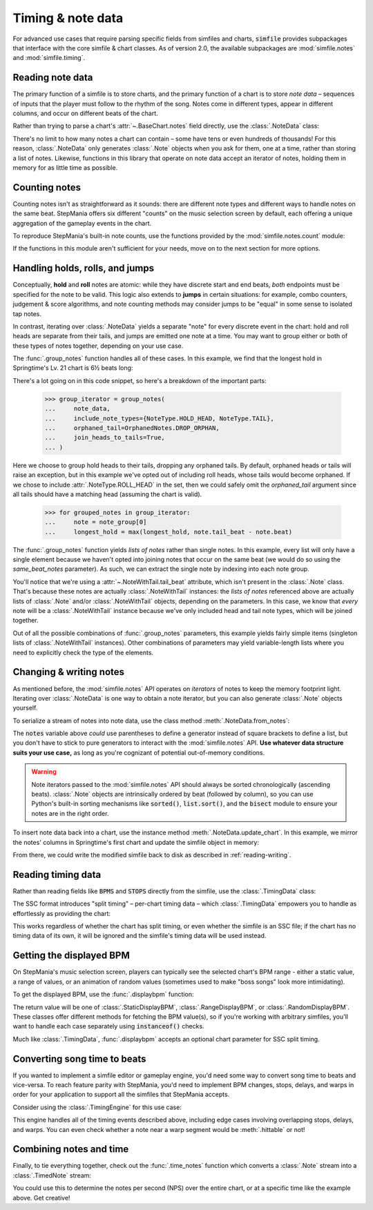 .. _timing-note-data:

Timing & note data
==================

For advanced use cases that require parsing specific fields from simfiles and
charts, :code:`simfile` provides subpackages that interface with the core
simfile & chart classes. As of version 2.0, the available subpackages are
:mod:`simfile.notes` and :mod:`simfile.timing`.

Reading note data
-----------------

The primary function of a simfile is to store charts, and the primary function
of a chart is to store *note data* – sequences of inputs that the player must
follow to the rhythm of the song. Notes come in different types, appear in
different columns, and occur on different beats of the chart.

Rather than trying to parse a chart's :attr:`~.BaseChart.notes` field directly,
use the :class:`.NoteData` class:

.. doctest::

    >>> import simfile
    >>> from simfile.notes import NoteData
    >>> from simfile.timing import Beat
    >>> springtime = simfile.open('testdata/Springtime.ssc')
    >>> chart = springtime.charts[0]
    >>> note_data = NoteData.from_chart(chart)
    >>> note_data.columns
    4
    >>> for note in note_data:
    ...     if note.beat > Beat(18): break
    ...     print(note)
    ...
    Note(beat=Beat(16), column=2, note_type=NoteType.TAP)
    Note(beat=Beat(16.5), column=2, note_type=NoteType.TAP)
    Note(beat=Beat(16.75), column=0, note_type=NoteType.TAP)
    Note(beat=Beat(17), column=1, note_type=NoteType.TAP)
    Note(beat=Beat(17.5), column=0, note_type=NoteType.TAP)
    Note(beat=Beat(17.75), column=2, note_type=NoteType.TAP)
    Note(beat=Beat(18), column=1, note_type=NoteType.TAP)

There's no limit to how many notes a chart can contain – some have tens or even
hundreds of thousands! For this reason, :class:`.NoteData` only generates
:class:`.Note` objects when you ask for them, one at a time, rather than
storing a list of notes. Likewise, functions in this library that operate on
note data accept an iterator of notes, holding them in memory for as little
time as possible.

Counting notes
--------------

Counting notes isn't as straightforward as it sounds: there are different note
types and different ways to handle notes on the same beat. StepMania offers six
different "counts" on the music selection screen by default, each offering a
unique aggregation of the gameplay events in the chart.

To reproduce StepMania's built-in note counts, use the functions provided by
the :mod:`simfile.notes.count` module:

.. doctest::

    >>> import simfile
    >>> from simfile.notes import NoteData
    >>> from simfile.notes.count import *
    >>> springtime = simfile.open('testdata/Springtime.ssc')
    >>> chart = springtime.charts[0]
    >>> note_data = NoteData.from_chart(chart)
    >>> count_steps(note_data)
    864
    >>> count_jumps(note_data)
    33

If the functions in this module aren't sufficient for your needs, move on to
the next section for more options.

Handling holds, rolls, and jumps
--------------------------------

Conceptually, **hold** and **roll** notes are atomic: while they have discrete
start and end beats, *both* endpoints must be specified for the note to be
valid. This logic also extends to **jumps** in certain situations: for example,
combo counters, judgement & score algorithms, and note counting methods may
consider jumps to be "equal" in some sense to isolated tap notes.

In contrast, iterating over :class:`.NoteData` yields a separate "note" for
every discrete event in the chart: hold and roll heads are separate from their
tails, and jumps are emitted one note at a time. You may want to group either
or both of these types of notes together, depending on your use case.

The :func:`.group_notes` function handles all of these cases. In this example,
we find that the longest hold in Springtime's Lv. 21 chart is 6½ beats long:

.. doctest::

    >>> import simfile
    >>> from simfile.notes import NoteType, NoteData
    >>> from simfile.notes.group import OrphanedNotes, group_notes
    >>> springtime = simfile.open('testdata/Springtime.ssc')
    >>> chart = next(filter(lambda chart: chart.meter == '21', springtime.charts))
    >>> note_data = NoteData.from_chart(chart)
    >>> group_iterator = group_notes(
    ...     note_data,
    ...     include_note_types={NoteType.HOLD_HEAD, NoteType.TAIL},
    ...     join_heads_to_tails=True,
    ...     orphaned_tail=OrphanedNotes.DROP_ORPHAN,
    ... )
    >>> longest_hold = 0
    >>> for grouped_notes in group_iterator:
    ...     note = note_group[0]
    ...     longest_hold = max(longest_hold, note.tail_beat - note.beat)
    ...
    >>> longest_hold
    Fraction(13, 2)

There's a lot going on in this code snippet, so here's a breakdown of the
important parts:

    >>> group_iterator = group_notes(
    ...     note_data,
    ...     include_note_types={NoteType.HOLD_HEAD, NoteType.TAIL},
    ...     orphaned_tail=OrphanedNotes.DROP_ORPHAN,
    ...     join_heads_to_tails=True,
    ... )

Here we choose to group hold heads to their tails, dropping any orphaned tails.
By default, orphaned heads or tails will raise an exception, but in this
example we've opted out of including roll heads, whose tails would become
orphaned. If we chose to include :attr:`.NoteType.ROLL_HEAD` in the set, then
we could safely omit the `orphaned_tail` argument since all tails should
have a matching head (assuming the chart is valid).

    >>> for grouped_notes in group_iterator:
    ...     note = note_group[0]
    ...     longest_hold = max(longest_hold, note.tail_beat - note.beat)

The :func:`.group_notes` function yields *lists of notes* rather than single
notes. In this example, every list will only have a single element because we
haven't opted into joining notes that occur on the same beat (we would do so
using the `same_beat_notes` parameter). As such, we can extract the single note
by indexing into each note group.

You'll notice that we're using a :attr:`~.NoteWithTail.tail_beat` attribute,
which isn't present in the :class:`.Note` class. That's because these notes are
actually :class:`.NoteWithTail` instances: the *lists of notes* referenced
above are actually lists of :class:`.Note` and/or :class:`.NoteWithTail`
objects, depending on the parameters. In this case, we know that *every* note
will be a :class:`.NoteWithTail` instance because we've only included head and
tail note types, which will be joined together.

Out of all the possible combinations of :func:`.group_notes` parameters, this
example yields fairly simple items (singleton lists of :class:`.NoteWithTail`
instances). Other combinations of parameters may yield variable-length lists
where you need to explicitly check the type of the elements.

Changing & writing notes
------------------------

As mentioned before, the :mod:`simfile.notes` API operates on *iterators* of
notes to keep the memory footprint light. Iterating over :class:`.NoteData` is
one way to obtain a note iterator, but you can also generate :class:`.Note`
objects yourself.

To serialize a stream of notes into note data, use the class method
:meth:`.NoteData.from_notes`:

.. doctest::

    >>> import simfile
    >>> from simfile.notes import Note, NoteType, NoteData
    >>> from simfile.timing import Beat
    >>> cols = 4
    >>> notes = [
    ...     Note(beat=Beat(i, 2), column=i%cols, note_type=NoteType.TAP)
    ...     for i in range(8)
    ... ]
    >>> note_data = NoteData.from_notes(notes, cols)
    >>> print(str(note_data))
    1000
    0100
    0010
    0001
    1000
    0100
    0010
    0001
    

The :code:`notes` variable above *could* use parentheses to define a generator
instead of square brackets to define a list, but you don't have to stick to
pure generators to interact with the :mod:`simfile.notes` API. **Use whatever
data structure suits your use case,** as long as you're cognizant of potential
out-of-memory conditions.

.. warning ::

    Note iterators passed to the :mod:`simfile.notes` API should always be
    sorted chronologically (ascending beats). :class:`.Note` objects are
    intrinsically ordered by beat (followed by column), so you can use Python's
    built-in sorting mechanisms like :code:`sorted()`, :code:`list.sort()`, and
    the :code:`bisect` module to ensure your notes are in the right order.

To insert note data back into a chart, use the instance method
:meth:`.NoteData.update_chart`. In this example, we mirror the notes' columns
in Springtime's first chart and update the simfile object in memory:

.. doctest::

    >>> import simfile
    >>> from simfile.notes import NoteData
    >>> from simfile.notes.count import *
    >>> springtime = simfile.open('testdata/Springtime.ssc')
    >>> chart = springtime.charts[0]
    >>> note_data = NoteData.from_chart(chart)
    >>> cols = note_data.columns
    >>> def mirror(note, cols):
    ...     return Note(
    ...         beat=note.beat,
    ...         column=cols - note.column - 1,
    ...         note_type=note.note_type,
    ...     )
    ...  
    >>> mirrored_notes = (mirror(note, cols) for note in note_data)
    >>> mirrored_note_data = NoteData.from_notes(mirrored_notes, cols)
    >>> mirrored_note_data.update_chart(chart)
    >>> chart.notes == str(mirrored_note_data)
    True

From there, we could write the modified simfile back to disk as described in
:ref:`reading-writing`.

Reading timing data
-------------------

Rather than reading fields like :code:`BPMS` and :code:`STOPS` directly from
the simfile, use the :class:`.TimingData` class:

.. doctest::

    >>> import simfile
    >>> from simfile.timing import TimingData
    >>> springtime = simfile.open('testdata/Springtime.ssc')
    >>> timing_data = TimingData.from_simfile(springtime)
    >>> timing_data.bpms
    BeatValues([BeatValue(beat=Beat(0), value=Decimal('181.685'))])

The SSC format introduces "split timing" – per-chart timing data – which
:class:`.TimingData` empowers you to handle as effortlessly as providing the
chart:

.. doctest::

    >>> import simfile
    >>> from simfile.timing import TimingData
    >>> springtime = simfile.open('testdata/Springtime.ssc')
    >>> chart = springtime.charts[0]
    >>> split_timing = TimingData.from_simfile(springtime, chart)
    >>> split_timing.bpms
    BeatValues([BeatValue(beat=Beat(0), value=Decimal('181.685')), BeatValue(beat=Beat(304), value=Decimal('90.843')), BeatValue(beat=Beat(311), value=Decimal('181.685'))])

This works regardless of whether the chart has split timing, or even whether
the simfile is an SSC file; if the chart has no timing data of its own, it will
be ignored and the simfile's timing data will be used instead.

Getting the displayed BPM
-------------------------

On StepMania's music selection screen, players can typically see the selected
chart's BPM range - either a static value, a range of values, or an animation
of random values (sometimes used to make "boss songs" look more intimidating).

To get the displayed BPM, use the :func:`.displaybpm` function:

.. doctest::

    >>> import simfile
    >>> from simfile.timing.displaybpm import displaybpm
    >>> springtime = simfile.open('testdata/Springtime.ssc')
    >>> displayed_bpm = displaybpm(springtime)
    >>> displayed_bpm
    StaticDisplayBPM(value=Decimal('182'))
    >>> str(displayed_bpm)
    '182'

The return value will be one of :class:`.StaticDisplayBPM`,
:class:`.RangeDisplayBPM`, or :class:`.RandomDisplayBPM`. These classes offer
different methods for fetching the BPM value(s), so if you're working with
arbitrary simfiles, you'll want to handle each case separately using
:code:`instanceof()` checks.

Much like :class:`.TimingData`, :func:`.displaybpm` accepts an optional chart
parameter for SSC split timing.

Converting song time to beats
-----------------------------

If you wanted to implement a simfile editor or gameplay engine, you'd need some
way to convert song time to beats and vice-versa. To reach feature parity with
StepMania, you'd need to implement BPM changes, stops, delays, and warps in
order for your application to support all the simfiles that StepMania accepts.

Consider using the :class:`.TimingEngine` for this use case:

.. doctest::

    >>> import simfile
    >>> from simfile.timing import Beat, TimingData
    >>> from simfile.timing.engine import TimingEngine
    >>> springtime = simfile.open('testdata/Springtime.ssc')
    >>> timing_data = TimingData.from_simfile(springtime)
    >>> engine = TimingEngine(timing_data)
    >>> engine.time_at(Beat(32))
    10.658
    >>> engine.beat_at(10.658)
    Beat(32)

This engine handles all of the timing events described above, including edge
cases involving overlapping stops, delays, and warps. You can even check
whether a note near a warp segment would be :meth:`.hittable` or not!

Combining notes and time
------------------------

Finally, to tie everything together, check out the :func:`.time_notes` function
which converts a :class:`.Note` stream into a :class:`.TimedNote` stream:

.. doctest::

    >>> import simfile
    >>> from simfile.timing import Beat, TimingData
    >>> from simfile.notes import NoteData
    >>> from simfile.notes.timed import time_notes
    >>> springtime = simfile.open('testdata/Springtime.ssc')
    >>> chart = springtime.charts[0]
    >>> note_data = NoteData.from_chart(chart)
    >>> timing_data = TimingData.from_simfile(springtime, chart)
    >>> for timed_note in time_notes(note_data, timing_data):
    ...     if 60 < timed_note.time < 61:
    ...         print(timed_note)
    ...
    TimedNote(time=60.029, note=Note(beat=Beat(181.5), column=3, note_type=NoteType.TAP))
    TimedNote(time=60.194, note=Note(beat=Beat(182), column=0, note_type=NoteType.HOLD_HEAD))
    TimedNote(time=60.524, note=Note(beat=Beat(183), column=3, note_type=NoteType.TAP))
    TimedNote(time=60.855, note=Note(beat=Beat(184), column=2, note_type=NoteType.TAP))

You could use this to determine the notes per second (NPS) over the entire
chart, or at a specific time like the example above. Get creative!